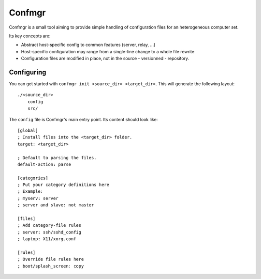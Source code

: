 Confmgr
=======


Confmgr is a small tool aiming to provide simple handling of configuration files for an heterogeneous
computer set.

Its key concepts are:

- Abstract host-specific config to common features (server, relay, ...)
- Host-specific configuration may range from a single-line change to a whole file rewrite
- Configuration files are modified in place, not in the source - versionned - repository.



Configuring
-----------

You can get started with ``confmgr init <source_dir> <target_dir>``.
This will generate the following layout::

    ./<source_dir>
        config
        src/

The ``config`` file is Confmgr's main entry point. Its content should look like::

    [global]
    ; Install files into the <target_dir> folder.
    target: <target_dir>

    ; Default to parsing the files.
    default-action: parse

    [categories]
    ; Put your category definitions here
    ; Example:
    ; myserv: server
    ; server and slave: not master

    [files]
    ; Add category-file rules
    ; server: ssh/sshd_config
    ; laptop: X11/xorg.conf

    [rules]
    ; Override file rules here
    ; boot/splash_screen: copy
